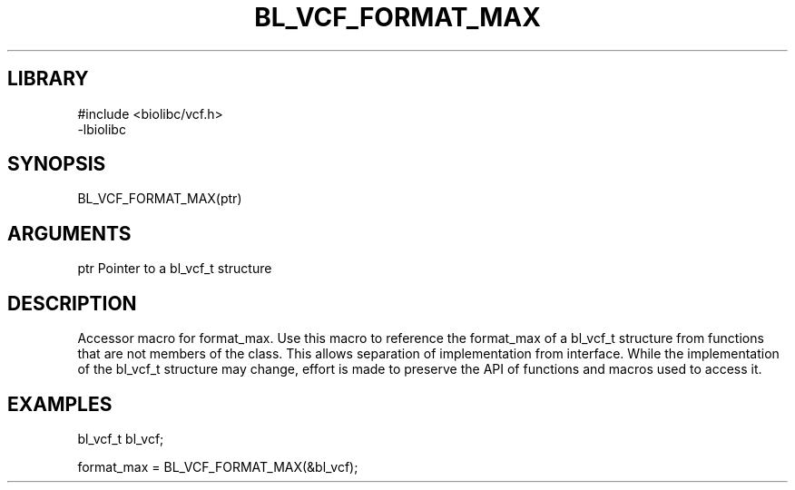 \" Generated by /home/bacon/scripts/gen-get-set
.TH BL_VCF_FORMAT_MAX 3

.SH LIBRARY
.nf
.na
#include <biolibc/vcf.h>
-lbiolibc
.ad
.fi

\" Convention:
\" Underline anything that is typed verbatim - commands, etc.
.SH SYNOPSIS
.PP
.nf 
.na
BL_VCF_FORMAT_MAX(ptr)
.ad
.fi

.SH ARGUMENTS
.nf
.na
ptr     Pointer to a bl_vcf_t structure
.ad
.fi

.SH DESCRIPTION

Accessor macro for format_max.  Use this macro to reference the format_max of
a bl_vcf_t structure from functions that are not members of the class.
This allows separation of implementation from interface.  While the
implementation of the bl_vcf_t structure may change, effort is made to
preserve the API of functions and macros used to access it.

.SH EXAMPLES

.nf
.na
bl_vcf_t   bl_vcf;

format_max = BL_VCF_FORMAT_MAX(&bl_vcf);
.ad
.fi


